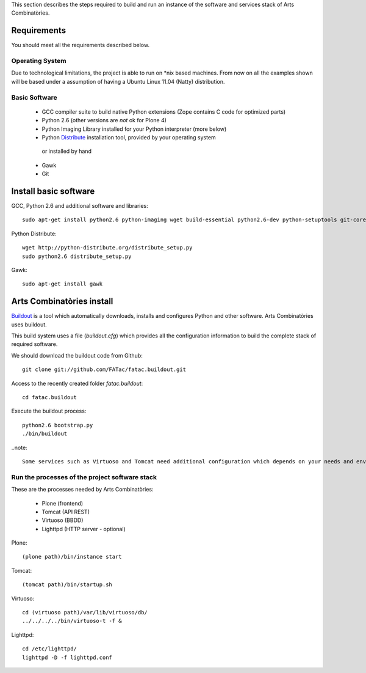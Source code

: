 This section describes the steps required to build and run an instance of the software and services stack of Arts Combinatòries.

Requirements
============
You should meet all the requirements described below.

Operating System
-----------------
Due to technological limitations, the project is able to run on \*nix based machines. From now on all the examples shown will be based under a assumption of having a Ubuntu Linux 11.04 (Natty) distribution.

Basic Software
--------------
 * GCC compiler suite to build native Python extensions (Zope contains C code for optimized parts)
 * Python 2.6 (other versions are *not* ok for Plone 4)
 * Python Imaging Library installed for your Python interpreter (more below)
 * Python `Distribute <http://pypi.python.org/pypi/distribute>`_ installation tool, provided by your operating system
  or installed by hand
 * Gawk
 * Git

Install basic software
======================
GCC, Python 2.6 and additional software and libraries::
    
    sudo apt-get install python2.6 python-imaging wget build-essential python2.6-dev python-setuptools git-core

Python Distribute::

    wget http://python-distribute.org/distribute_setup.py
    sudo python2.6 distribute_setup.py

Gawk::

    sudo apt-get install gawk

Arts Combinatòries install
===========================
`Buildout <http://www.buildout.org>`_ is a tool which automatically downloads, installs and configures Python and other software. Arts Combinatòries uses buildout.

This build system uses a file (`buildout.cfg`) which provides all the configuration information to build the complete stack of required software.

We should download the buildout code from Github::

    git clone git://github.com/FATac/fatac.buildout.git

Access to the recently created folder `fatac.buildout`::

    cd fatac.buildout

Execute the buildout process::

    python2.6 bootstrap.py
    ./bin/buildout

..note::

	Some services such as Virtuoso and Tomcat need additional configuration which depends on your needs and environment, this is explained further in 'Configuration' section.

Run the processes of the project software stack
------------------------------------------------

These are the processes needed by Arts Combinatòries:

 - Plone (frontend)
 - Tomcat (API REST)
 - Virtuoso (BBDD)
 - Lighttpd (HTTP server - optional)

Plone::
    
    (plone path)/bin/instance start

Tomcat::

    (tomcat path)/bin/startup.sh

Virtuoso::

    cd (virtuoso path)/var/lib/virtuoso/db/
    ../../../../bin/virtuoso-t -f &
    
Lighttpd::

	cd /etc/lighttpd/
	lighttpd -D -f lighttpd.conf